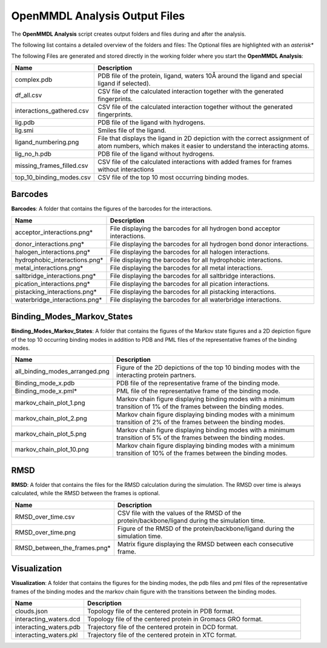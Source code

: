 **OpenMMDL Analysis Output Files**
=================================

The **OpenMMDL Analysis** script creates output folders and files during and after the analysis.

The following list contains a detailed overview of the folders and files:
The Optional files are highlighted with an *asterisk**


The following Files are generated and stored directly in the working folder where you start the **OpenMMDL Analysis**:

.. list-table::
   :header-rows: 1
   :widths: 25 75

   * - Name
     - Description
   * - complex.pdb
     - PDB file of the protein, ligand, waters 10Å around the ligand and special ligand if selected).
   * - df_all.csv
     - CSV file of the calculated interaction together with the generated fingerprints.
   * - interactions_gathered.csv
     - CSV file of the calculated interaction together without the generated fingerprints.
   * - lig.pdb
     - PDB file of the ligand with hydrogens.
   * - lig.smi
     - Smiles file of the ligand.
   * - ligand_numbering.png
     - File that displays the ligand in 2D depiction with the correct assignment of atom numbers, which makes it easier to understand the interacting atoms.
   * - lig_no_h.pdb
     - PDB file of the ligand without hydrogens.
   * - missing_frames_filled.csv
     - CSV file of the calculated interactions with added frames for frames without interactions
   * - top_10_binding_modes.csv
     - CSV file of the top 10 most occurring binding modes.


Barcodes
------------------------------
**Barcodes**: A folder that contains the figures of the barcodes for the interactions.



.. list-table::
   :header-rows: 1
   :widths: 25 75

   * - Name
     - Description
   * - acceptor_interactions.png*
     - File displaying the barcodes for all hydrogen bond acceptor interactions.
   * - donor_interactions.png*
     - File displaying the barcodes for all hydrogen bond donor interactions.
   * - halogen_interactions.png*
     - File displaying the barcodes for all halogen interactions.
   * - hydrophobic_interactions.png*
     - File displaying the barcodes for all hydrophobic interactions.
   * - metal_interactions.png*
     - File displaying the barcodes for all metal interactions.
   * - saltbridge_interactions.png*
     - File displaying the barcodes for all saltbridge interactions.
   * - pication_interactions.png*
     - File displaying the barcodes for all pication interactions.
   * - pistacking_interactions.png*
     - File displaying the barcodes for all pistacking interactions.
   * - waterbridge_interactions.png*
     - File displaying the barcodes for all waterbridge interactions.

Binding_Modes_Markov_States
------------------------------

**Binding_Modes_Markov_States**: A folder that contains the figures of the Markov state figures and a 2D depiction figure of the top 10 occurring binding modes in addition to PDB and PML files of the representative frames of the binding modes.


.. list-table::
   :header-rows: 1
   :widths: 25 75

   * - Name
     - Description
   * - all_binding_modes_arranged.png
     - Figure of the 2D depictions of the top 10 binding modes with the interacting protein partners.
   * - Binding_mode_x.pdb
     - PDB file of the representative frame of the binding mode.
   * - Binding_mode_x.pml*
     - PML file of the representative frame of the binding mode.
   * - markov_chain_plot_1.png
     - Markov chain figure displaying binding modes with a minimum transition of 1% of the frames between the binding modes.
   * - markov_chain_plot_2.png
     - Markov chain figure displaying binding modes with a minimum transition of 2% of the frames between the binding modes.
   * - markov_chain_plot_5.png
     - Markov chain figure displaying binding modes with a minimum transition of 5% of the frames between the binding modes.
   * - markov_chain_plot_10.png
     - Markov chain figure displaying binding modes with a minimum transition of 10% of the frames between the binding modes.

RMSD
------------------------------
**RMSD**: A folder that contains the files for the RMSD calculation during the simulation. The RMSD over time is always calculated, while the RMSD between the frames is optional.

.. list-table::
   :header-rows: 1
   :widths: 25 75

   * - Name
     - Description
   * - RMSD_over_time.csv
     - CSV file with the values of the RMSD  of the protein/backbone/ligand during the simulation time.
   * - RMSD_over_time.png
     - Figure of the RMSD of the protein/backbone/ligand during the simulation time.
   * - RMSD_between_the_frames.png*
     - Matrix figure displaying the RMSD between each consecutive frame.

Visualization
------------------------------
**Visualization**: A folder that contains the figures for the binding modes, the pdb files and pml files of the representative frames of the binding modes and the markov chain figure with the transitions between the binding modes.

.. list-table::
   :header-rows: 1
   :widths: 25 75

   * - Name
     - Description
   * - clouds.json
     - Topology file of the centered protein in PDB format.
   * - interacting_waters.dcd
     - Topology file of the centered protein in Gromacs GRO format.
   * - interacting_waters.pdb
     - Trajectory file of the centered protein in DCD format.
   * - interacting_waters.pkl
     - Trajectory file of the centered protein in XTC format.
